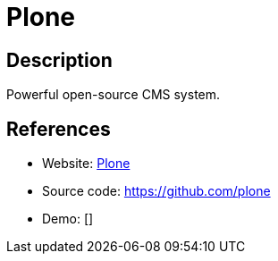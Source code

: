 = Plone

:Name:          Plone
:Language:      Plone
:License:       ZPL-2.0
:Topic:         Content Management Systems (CMS)
:Category:      
:Subcategory:   

// END-OF-HEADER. DO NOT MODIFY OR DELETE THIS LINE

== Description

Powerful open-source CMS system.

== References

* Website: https://plone.org/[Plone]
* Source code: https://github.com/plone[https://github.com/plone]
* Demo: []
